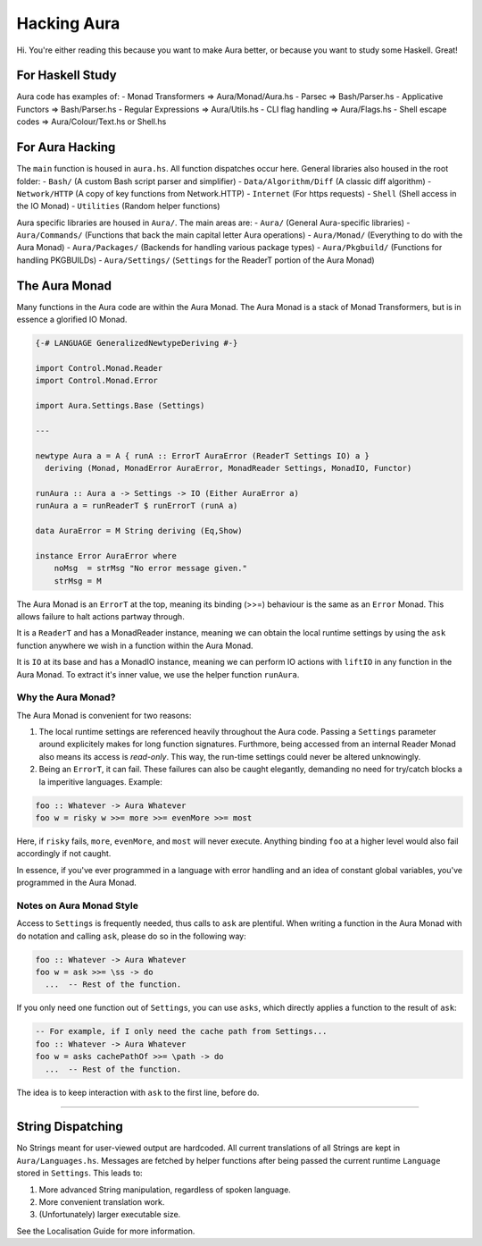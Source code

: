 Hacking Aura
============

Hi. You're either reading this because you want to make Aura better, or
because you want to study some Haskell. Great!

For Haskell Study
~~~~~~~~~~~~~~~~~

Aura code has examples of: - Monad Transformers => Aura/Monad/Aura.hs -
Parsec => Bash/Parser.hs - Applicative Functors => Bash/Parser.hs -
Regular Expressions => Aura/Utils.hs - CLI flag handling =>
Aura/Flags.hs - Shell escape codes => Aura/Colour/Text.hs or Shell.hs

For Aura Hacking
~~~~~~~~~~~~~~~~

The ``main`` function is housed in ``aura.hs``. All function dispatches
occur here. General libraries also housed in the root folder: -
``Bash/`` (A custom Bash script parser and simplifier) -
``Data/Algorithm/Diff`` (A classic diff algorithm) - ``Network/HTTP`` (A
copy of key functions from Network.HTTP) - ``Internet`` (For https
requests) - ``Shell`` (Shell access in the IO Monad) - ``Utilities``
(Random helper functions)

Aura specific libraries are housed in ``Aura/``. The main areas are: -
``Aura/`` (General Aura-specific libraries) - ``Aura/Commands/``
(Functions that back the main capital letter Aura operations) -
``Aura/Monad/`` (Everything to do with the Aura Monad) -
``Aura/Packages/`` (Backends for handling various package types) -
``Aura/Pkgbuild/`` (Functions for handling PKGBUILDs) -
``Aura/Settings/`` (``Settings`` for the ReaderT portion of the Aura
Monad)

The Aura Monad
~~~~~~~~~~~~~~

Many functions in the Aura code are within the Aura Monad. The Aura
Monad is a stack of Monad Transformers, but is in essence a glorified IO
Monad.

.. code:: haskell

    {-# LANGUAGE GeneralizedNewtypeDeriving #-}

    import Control.Monad.Reader
    import Control.Monad.Error

    import Aura.Settings.Base (Settings)

    ---

    newtype Aura a = A { runA :: ErrorT AuraError (ReaderT Settings IO) a }
      deriving (Monad, MonadError AuraError, MonadReader Settings, MonadIO, Functor)

    runAura :: Aura a -> Settings -> IO (Either AuraError a)
    runAura a = runReaderT $ runErrorT (runA a)

    data AuraError = M String deriving (Eq,Show)

    instance Error AuraError where
        noMsg  = strMsg "No error message given."
        strMsg = M

The Aura Monad is an ``ErrorT`` at the top, meaning its binding (>>=)
behaviour is the same as an ``Error`` Monad. This allows failure to halt
actions partway through.

It is a ``ReaderT`` and has a MonadReader instance, meaning we can
obtain the local runtime settings by using the ``ask`` function anywhere
we wish in a function within the Aura Monad.

It is ``IO`` at its base and has a MonadIO instance, meaning we can
perform IO actions with ``liftIO`` in any function in the Aura Monad. To
extract it's inner value, we use the helper function ``runAura``.

Why the Aura Monad?
^^^^^^^^^^^^^^^^^^^

The Aura Monad is convenient for two reasons:

1. The local runtime settings are referenced heavily throughout the Aura
   code. Passing a ``Settings`` parameter around explicitely makes for
   long function signatures. Furthmore, being accessed from an internal
   Reader Monad also means its access is *read-only*. This way, the
   run-time settings could never be altered unknowingly.

2. Being an ``ErrorT``, it can fail. These failures can also be caught
   elegantly, demanding no need for try/catch blocks a la imperitive
   languages. Example:

.. code:: haskell

    foo :: Whatever -> Aura Whatever
    foo w = risky w >>= more >>= evenMore >>= most

Here, if ``risky`` fails, ``more``, ``evenMore``, and ``most`` will
never execute. Anything binding ``foo`` at a higher level would also
fail accordingly if not caught.

In essence, if you've ever programmed in a language with error handling
and an idea of constant global variables, you've programmed in the Aura
Monad.

Notes on Aura Monad Style
^^^^^^^^^^^^^^^^^^^^^^^^^

Access to ``Settings`` is frequently needed, thus calls to ``ask`` are
plentiful. When writing a function in the Aura Monad with ``do``
notation and calling ``ask``, please do so in the following way:

.. code:: haskell

    foo :: Whatever -> Aura Whatever
    foo w = ask >>= \ss -> do
      ...  -- Rest of the function.

If you only need one function out of ``Settings``, you can use ``asks``,
which directly applies a function to the result of ``ask``:

.. code:: haskell

    -- For example, if I only need the cache path from Settings...
    foo :: Whatever -> Aura Whatever
    foo w = asks cachePathOf >>= \path -> do
      ...  -- Rest of the function.

The idea is to keep interaction with ``ask`` to the first line, before
``do``.

--------------

String Dispatching
~~~~~~~~~~~~~~~~~~

No Strings meant for user-viewed output are hardcoded. All current
translations of all Strings are kept in ``Aura/Languages.hs``. Messages
are fetched by helper functions after being passed the current runtime
``Language`` stored in ``Settings``. This leads to:

1. More advanced String manipulation, regardless of spoken language.

2. More convenient translation work.

3. (Unfortunately) larger executable size.

See the Localisation Guide for more information.
